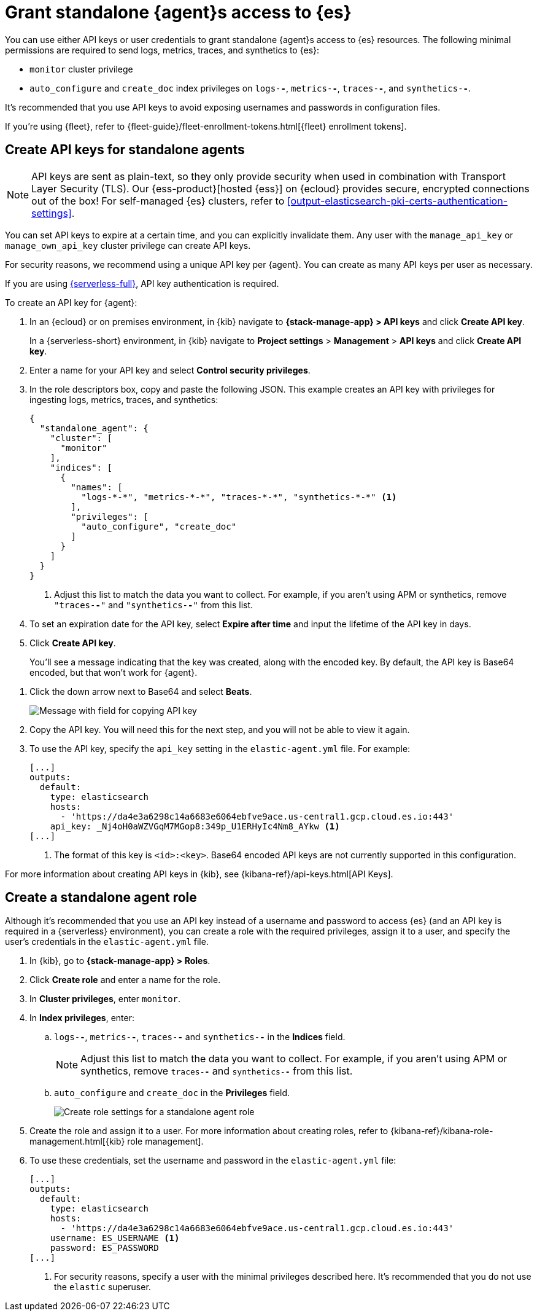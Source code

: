 [[grant-access-to-elasticsearch]]
= Grant standalone {agent}s access to {es}

You can use either API keys or user credentials to grant standalone {agent}s
access to {es} resources. The following minimal permissions are required to send
logs, metrics, traces, and synthetics to {es}:

* `monitor` cluster privilege
* `auto_configure` and `create_doc` index privileges on `logs-*-*`, `metrics-*-*`,
`traces-*-*`, and `synthetics-*-*`.

It's recommended that you use API keys to avoid exposing usernames and passwords
in configuration files.

If you're using {fleet}, refer to
{fleet-guide}/fleet-enrollment-tokens.html[{fleet} enrollment tokens].

[discrete]
[[create-api-key-standalone-agent]]
== Create API keys for standalone agents

NOTE: API keys are sent as plain-text, so they only provide security when used
in combination with Transport Layer Security (TLS). Our
{ess-product}[hosted {ess}] on {ecloud} provides secure, encrypted connections
out of the box! For self-managed {es} clusters, refer to
<<output-elasticsearch-pki-certs-authentication-settings>>.

You can set API keys to expire at a certain time, and you can explicitly
invalidate them. Any user with the `manage_api_key` or `manage_own_api_key`
cluster privilege can create API keys.

For security reasons, we recommend using a unique API key per {agent}. You
can create as many API keys per user as necessary.

If you are using link:{serverless-docs}[{serverless-full}], API key authentication is required.

To create an API key for {agent}:

. In an {ecloud} or on premises environment, in {kib} navigate to *{stack-manage-app} > API keys* and click *Create API key*.
+
In a {serverless-short} environment, in {kib} navigate to *Project settings* > *Management* > *API keys* and click *Create API key*.

. Enter a name for your API key and select *Control security privileges*.

. In the role descriptors box, copy and paste the following JSON. This example creates an API key with privileges for ingesting logs, metrics, traces, and synthetics:
+
[source,json]
----
{
  "standalone_agent": {
    "cluster": [
      "monitor"
    ],
    "indices": [
      {
        "names": [
          "logs-*-*", "metrics-*-*", "traces-*-*", "synthetics-*-*" <1>
        ],
        "privileges": [
          "auto_configure", "create_doc"
        ]
      }
    ]
  }
}
----
<1> Adjust this list to match the data you want to collect. For example, if
you aren't using APM or synthetics, remove `"traces-*-*"` and `"synthetics-*-*"`
from this list.

. To set an expiration date for the API key, select *Expire after time* and input
the lifetime of the API key in days.

. Click *Create API key*.
+
You'll see a message indicating that the key was created, along with the
encoded key. By default, the API key is Base64 encoded, but that won't work for
{agent}.

// lint ignore beats
. Click the down arrow next to Base64 and select *Beats*.
+
[role="screenshot"]
image::images/copy-api-key.png[Message with field for copying API key]

. Copy the API key. You will need this for the next step, and you will not be
able to view it again.

. To use the API key, specify the `api_key` setting in the `elastic-agent.yml`
file. For example:
+
[source,yaml]
----
[...]
outputs:
  default:
    type: elasticsearch
    hosts:
      - 'https://da4e3a6298c14a6683e6064ebfve9ace.us-central1.gcp.cloud.es.io:443'
    api_key: _Nj4oH0aWZVGqM7MGop8:349p_U1ERHyIc4Nm8_AYkw <1>
[...]
----
<1> The format of this key is `<id>:<key>`. Base64 encoded API keys are not
currently supported in this configuration.
 
For more information about creating API keys in {kib}, see
{kibana-ref}/api-keys.html[API Keys].

[discrete]
[[create-role-standalone-agent]]
== Create a standalone agent role

Although it's recommended that you use an API key instead of a username and
password to access {es} (and an API key is required in a {serverless} environment), you can create a role with the required privileges,
assign it to a user, and specify the user's credentials in the
`elastic-agent.yml` file.

. In {kib}, go to *{stack-manage-app} > Roles*.

. Click *Create role* and enter a name for the role.

. In *Cluster privileges*, enter `monitor`.

. In *Index privileges*, enter:

.. `logs-*-*`, `metrics-*-*`, `traces-*-*` and `synthetics-*-*` in the *Indices*
field. 
+
NOTE: Adjust this list to match the data you want to collect. For example, if
you aren't using APM or synthetics, remove `traces-*-*` and `synthetics-*-*`
from this list.

.. `auto_configure` and `create_doc` in the *Privileges* field.
+
[role="screenshot"]
image::create-standalone-agent-role.png[Create role settings for a standalone agent role]

. Create the role and assign it to a user. For more information about creating
roles, refer to
{kibana-ref}/kibana-role-management.html[{kib} role management].

. To use these credentials, set the username and password in the
`elastic-agent.yml` file:
+
[source,yaml]
----
[...]
outputs:
  default:
    type: elasticsearch
    hosts:
      - 'https://da4e3a6298c14a6683e6064ebfve9ace.us-central1.gcp.cloud.es.io:443'
    username: ES_USERNAME <1>
    password: ES_PASSWORD
[...]
----
<1> For security reasons, specify a user with the minimal privileges described
here. It's recommended that you do not use the `elastic` superuser.

